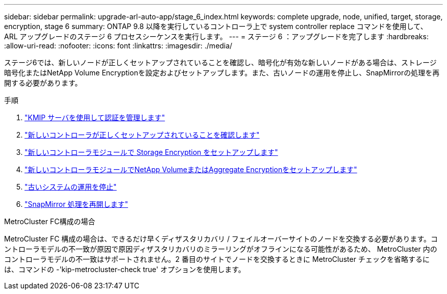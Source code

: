 ---
sidebar: sidebar 
permalink: upgrade-arl-auto-app/stage_6_index.html 
keywords: complete upgrade, node, unified, target, storage, encryption, stage 6 
summary: ONTAP 9.8 以降を実行しているコントローラ上で system controller replace コマンドを使用して、 ARL アップグレードのステージ 6 プロセスシーケンスを実行します。 
---
= ステージ 6 ：アップグレードを完了します
:hardbreaks:
:allow-uri-read: 
:nofooter: 
:icons: font
:linkattrs: 
:imagesdir: ./media/


[role="lead"]
ステージ6では、新しいノードが正しくセットアップされていることを確認し、暗号化が有効な新しいノードがある場合は、ストレージ暗号化またはNetApp Volume Encryptionを設定およびセットアップします。また、古いノードの運用を停止し、SnapMirrorの処理を再開する必要があります。

.手順
. link:manage-authentication-using-kmip-servers.html["KMIP サーバを使用して認証を管理します"]
. link:ensure_new_controllers_are_set_up_correctly.html["新しいコントローラが正しくセットアップされていることを確認します"]
. link:set_up_storage_encryption_new_module.html["新しいコントローラモジュールで Storage Encryption をセットアップします"]
. link:set_up_netapp_volume_encryption_new_module.html["新しいコントローラモジュールでNetApp VolumeまたはAggregate Encryptionをセットアップします"]
. link:decommission_old_system.html["古いシステムの運用を停止"]
. link:resume_snapmirror_operations.html["SnapMirror 処理を再開します"]


.MetroCluster FC構成の場合
MetroCluster FC 構成の場合は、できるだけ早くディザスタリカバリ / フェイルオーバーサイトのノードを交換する必要があります。コントローラモデルの不一致が原因で原因ディザスタリカバリのミラーリングがオフラインになる可能性があるため、 MetroCluster 内のコントローラモデルの不一致はサポートされません。2 番目のサイトでノードを交換するときに MetroCluster チェックを省略するには、コマンドの -'kip-metrocluster-check true' オプションを使用します。
